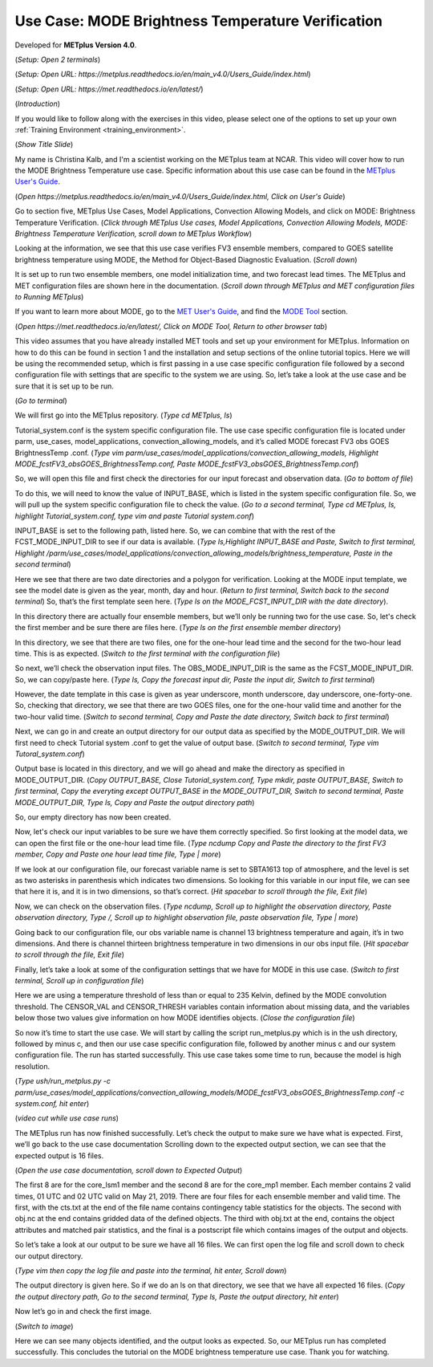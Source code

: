 .. _metplus_use_case_mode_brightness_temperature:

Use Case: MODE Brightness Temperature Verification
==================================================

.. raw:: html

  <iframe width="560" height="315" src="https://www.youtube.com/embed/IW3ZwcVRkL8" title="YouTube video player" frameborder="0" allow="accelerometer; autoplay; clipboard-write; encrypted-media; gyroscope; picture-in-picture" allowfullscreen></iframe>

Developed for **METplus Version 4.0**.

(*Setup: Open 2 terminals*)

(*Setup: Open URL: https://metplus.readthedocs.io/en/main_v4.0/Users_Guide/index.html*)

(*Setup: Open URL: https://met.readthedocs.io/en/latest/*)


(*Introduction*)

If you would like to follow along with the exercises in this video, please select one of the options to set up your own
:ref:`Training Environment <training_environment>`.

(*Show Title Slide*)

My name is Christina Kalb, and I'm a scientist working on the METplus team at NCAR.  This video will cover how to run the MODE Brightness Temperature use case.  
Specific information about this use case can be found in the `METplus User's Guide <https://metplus.readthedocs.io/en/main_v4.0/Users_Guide>`_.

(*Open https://metplus.readthedocs.io/en/main_v4.0/Users_Guide/index.html, Click on User's Guide*)

Go to section five, METplus Use Cases, Model Applications, Convection Allowing Models, and click on MODE: Brightness Temperature Verification.  (*Click through 
METplus Use cases, Model Applications, Convection Allowing Models, MODE: Brightness Temperature Verification, scroll down to METplus Workflow*)

Looking at the information, we see that this use case verifies FV3 ensemble members, compared to GOES satellite brightness temperature using MODE, 
the Method for Object-Based Diagnostic Evaluation.  (*Scroll down*)

It is set up to run two ensemble members, one model initialization time, and two forecast lead times. The METplus and MET configuration files are shown here in 
the documentation.  (*Scroll down through METplus and MET configuration files to Running METplus*)

If you want to learn more about MODE, go to the `MET User's Guide <https://met.readthedocs.io/en/main_v10.0/Users_Guide>`_, and find the `MODE Tool <https://met.readthedocs.io/en/main_v10.0/Users_Guide/mode.html>`_ section.

(*Open https://met.readthedocs.io/en/latest/, Click on MODE Tool, Return to other browser tab*)

This video assumes that you have already installed MET tools and set up your environment for METplus.  Information on how to do this can be found in section 1 
and the installation and setup sections of the online tutorial topics.  Here we will be using the recommended setup, which is first passing in a use case specific 
configuration file followed by a second configuration file with settings that are specific to the system we are using.  So, let’s take a look at the use case and 
be sure that it is set up to be run.

(*Go to terminal*)

We will first go into the METplus repository.  (*Type cd METplus, ls*)

Tutorial_system.conf is the system specific configuration file.  The use case specific configuration file is located under parm, use_cases, model_applications, 
convection_allowing_models, and it’s called MODE forecast FV3 obs GOES BrightnessTemp .conf.  (*Type vim  parm/use_cases/model_applications/convection_allowing_models, 
Highlight MODE_fcstFV3_obsGOES_BrightnessTemp.conf, Paste MODE_fcstFV3_obsGOES_BrightnessTemp.conf*)  

So, we will open this file and first check the directories for our input forecast and observation data.  (*Go to bottom of file*)

To do this, we will need to know the value of INPUT_BASE, which is listed in the system specific configuration file.  So, we will pull up the system specific 
configuration file to check the value.  (*Go to a second terminal, Type cd METplus, ls, highlight Tutorial_system.conf, type vim and paste Tutorial system.conf*)

INPUT_BASE is set to the following path, listed here.  So, we can combine that with the rest of the FCST_MODE_INPUT_DIR to see if our data is available. (*Type 
ls,Highlight INPUT_BASE and Paste, Switch to first terminal, Highlight /parm/use_cases/model_applications/convection_allowing_models/brightness_temperature, 
Paste in the second terminal*)

Here we see that there are two date directories and a polygon for verification.  Looking at the MODE input template, we see the model date is given as the year, month, day and hour.  (*Return to first terminal, Switch back to the second terminal*)  So, that’s the first template seen here.  (*Type ls on the MODE_FCST_INPUT_DIR with the date directory*).

In this directory there are actually four ensemble members, but we’ll only be running two for the use case.  So, let's check the first member and be sure there are 
files here.  (*Type ls on the first ensemble member directory*)

In this directory, we see that there are two files, one for the one-hour lead time and the second for the two-hour lead time.  This is as expected. (*Switch to 
the first terminal with the configuration file*)  

So next, we’ll check the observation input files.  The OBS_MODE_INPUT_DIR is the same as the FCST_MODE_INPUT_DIR.  So, we can copy/paste here.  (*Type ls, Copy the 
forecast input dir, Paste the input dir, Switch to first terminal*)

However, the date template in this case is given as year underscore, month underscore, day underscore, one-forty-one.  So, checking that directory, we see that there  are two GOES files, one for the one-hour valid time and another for the two-hour valid time.  (*Switch to second terminal, Copy and Paste the date directory, Switch back to first terminal*)

Next, we can go in and create an output directory for our output data as specified by the MODE_OUTPUT_DIR.  We will first need to check Tutorial system .conf to get the value of output base.  (*Switch to second terminal, Type vim Tutoral_system.conf*)   

Output base is located in this directory, and we will go ahead and make the directory as 
specified in MODE_OUTPUT_DIR. (*Copy OUTPUT_BASE, Close Tutorial_system.conf, Type mkdir, paste OUTPUT_BASE, Switch to first terminal, Copy the everyting except 
OUTPUT_BASE in the MODE_OUTPUT_DIR, Switch to second terminal, Paste MODE_OUTPUT_DIR, Type ls, Copy and Paste the output directory path*) 

So, our empty directory has now been created.

Now, let's check our input variables to be sure we have them correctly specified.  So first looking at the model data, we can open the first file or the one-hour 
lead time file. (*Type ncdump Copy and Paste the directory to the first FV3 member, Copy and Paste one hour lead time file, Type | more*)  

If we look at our configuration file, our forecast variable name is set to SBTA1613 top of atmosphere, and the level is set as two asterisks in parenthesis which 
indicates two dimensions.  So looking for this variable in our input file, we can see that here it is, and it is in two dimensions, so that’s correct. (*Hit 
spacebar to scroll through the file, Exit file*)

Now, we can check on the observation files. (*Type ncdump, Scroll up to highlight the observation directory, Paste observation directory, Type /, Scroll up to 
highlight observation file, paste observation file, Type | more*)  

Going back to our configuration file, our obs variable name is channel 13 brightness temperature and again, it’s in two dimensions.  
And there is channel thirteen brightness temperature in two dimensions in our obs input file.  (*Hit spacebar to scroll through the file, Exit file*)

Finally, let’s take a look at some of the configuration settings that we have for MODE in this use case. (*Switch to first terminal, Scroll up in configuration file*)

Here we are using a temperature threshold of less than or equal to 235 Kelvin, defined by the MODE convolution threshold.  The CENSOR_VAL and CENSOR_THRESH 
variables contain information about missing data, and the variables below those two values give information on how MODE identifies objects. (*Close the configuration file*) 

So now it’s time to start the use case.  We will start by calling the script run_metplus.py which is in the ush directory, followed by minus c, and then our use case specific configuration file, followed by another minus c and our system configuration file.  The run has started successfully.  This use case takes some time to run, because the model is high resolution.

(*Type ush/run_metplus.py -c parm/use_cases/model_applications/convection_allowing_models/MODE_fcstFV3_obsGOES_BrightnessTemp.conf -c system.conf, hit enter*)

(*video cut while use case runs*)

The METplus run has now finished successfully.  Let’s check the output to make sure we have what is expected.  First, we’ll go back to the use case documentation
Scrolling down to the expected output section, we can see that the expected output is 16 files.

(*Open the use case documentation, scroll down to Expected Output*) 

The first 8 are for the core_lsm1 member and the second 8 are for the core_mp1 member.   Each member contains 2 valid times, 01 UTC and 02 UTC valid on May 21, 2019. 
There are four files for each ensemble member and valid time.  The first, with the cts.txt at the end of the file name contains contingency table statistics for the  objects.  The second with obj.nc at the end contains gridded data of the defined objects.  The third with obj.txt at the end, contains the object attributes and matched pair statistics, and the final is a postscript file which contains images of the output and objects.

So let’s take a look at our output to be sure we have all 16 files.  We can first open the log file and scroll down to check our output directory. 

(*Type vim then copy the log file and paste into the terminal, hit enter, Scroll down*)  

The output directory is given here.  So if we do an ls on that directory, we see that we have all expected 16 files.  (*Copy the output directory path, Go to 
the second terminal, Type ls, Paste the output directory, hit enter*)

Now let’s go in and check the first image.

(*Switch to image*)

Here we can see many objects identified, and the output looks as expected.  So, our METplus run has completed successfully.  This 
concludes the tutorial on the MODE brightness temperature use case.  Thank you for watching.
